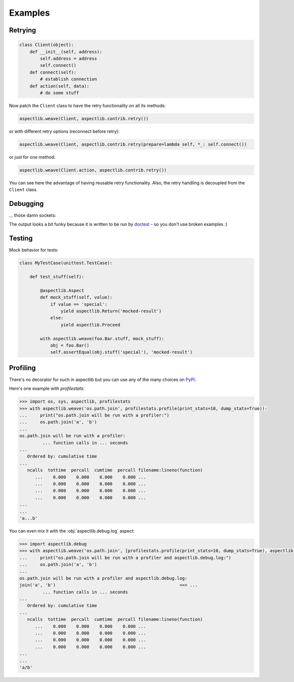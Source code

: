 Examples
========

Retrying
---------------

.. code-block:: python

    class Client(object):
        def __init__(self, address):
            self.address = address
            self.connect()
        def connect(self):
            # establish connection
        def action(self, data):
            # do some stuff

Now patch the ``Client`` class to have the retry functionality on all its methods:

.. code-block:: python

    aspectlib.weave(Client, aspectlib.contrib.retry())

or with different retry options (reconnect before retry):

.. code-block:: python

    aspectlib.weave(Client, aspectlib.contrib.retry(prepare=lambda self, *_: self.connect())

or just for one method:

.. code-block:: python

    aspectlib.weave(Client.action, aspectlib.contrib.retry())

You can see here the advantage of having reusable retry functionality. Also, the retry handling is
decoupled from the ``Client`` class.

Debugging
---------

... those damn sockets:

.. doctest:: pycon

    >>> import aspectlib, socket, sys
    >>> with aspectlib.weave(
    ...     socket.socket,
    ...     aspectlib.debug.log(
    ...         print_to=sys.stdout,
    ...         stacktrace=None,
    ...     ),
    ...     lazy=True,
    ... ):
    ...     s = socket.socket()
    ...     s.connect(('example.com', 80))
    ...     s.send(b'GET / HTTP/1.1\r\nHost: example.com\r\n\r\n')
    ...     s.recv(8)
    ...     s.close()
    ...
    {socket...}.connect(('example.com', 80))
    {socket...}.connect => None
    {socket...}.send(...'GET / HTTP/1.1\r\nHost: example.com\r\n\r\n')
    {socket...}.send => 37
    37
    {socket...}.recv(8)
    {socket...}.recv => ...HTTP/1.1...
    ...'HTTP/1.1'
    ...

The output looks a bit funky because it is written to be run by `doctest
<https://docs.python.org/2/library/doctest.html>`_ - so you don't use broken examples :)

Testing
-------

Mock behavior for tests:

.. code-block:: python

    class MyTestCase(unittest.TestCase):

        def test_stuff(self):

            @aspectlib.Aspect
            def mock_stuff(self, value):
                if value == 'special':
                    yield aspectlib.Return('mocked-result')
                else:
                    yield aspectlib.Proceed

            with aspectlib.weave(foo.Bar.stuff, mock_stuff):
                obj = foo.Bar()
                self.assertEqual(obj.stuff('special'), 'mocked-result')

Profiling
---------

There's no decorator for such in aspectlib but you can use any of the many choices on `PyPI <https://pypi.python.org/>`_.

Here's one example with `profilestats`:

.. code-block:: pycon

    >>> import os, sys, aspectlib, profilestats
    >>> with aspectlib.weave('os.path.join', profilestats.profile(print_stats=10, dump_stats=True)):
    ...     print("os.path.join will be run with a profiler:")
    ...     os.path.join('a', 'b')
    ...
    os.path.join will be run with a profiler:
             ... function calls in ... seconds
    ...
       Ordered by: cumulative time
    ...
       ncalls  tottime  percall  cumtime  percall filename:lineno(function)
          ...    0.000    0.000    0.000    0.000 ...
          ...    0.000    0.000    0.000    0.000 ...
          ...    0.000    0.000    0.000    0.000 ...
          ...    0.000    0.000    0.000    0.000 ...
    ...
    ...
    'a...b'

You can even mix it with the :obj:`aspectlib.debug.log` aspect:

.. code-block:: pycon

    >>> import aspectlib.debug
    >>> with aspectlib.weave('os.path.join', [profilestats.profile(print_stats=10, dump_stats=True), aspectlib.debug.log(print_to=sys.stdout)]):
    ...     print("os.path.join will be run with a profiler and aspectlib.debug.log:")
    ...     os.path.join('a', 'b')
    ...
    os.path.join will be run with a profiler and aspectlib.debug.log:
    join('a', 'b')                                                <<< ...
             ... function calls in ... seconds
    ...
       Ordered by: cumulative time
    ...
       ncalls  tottime  percall  cumtime  percall filename:lineno(function)
          ...    0.000    0.000    0.000    0.000 ...
          ...    0.000    0.000    0.000    0.000 ...
          ...    0.000    0.000    0.000    0.000 ...
          ...    0.000    0.000    0.000    0.000 ...
    ...
    ...
    'a/b'
